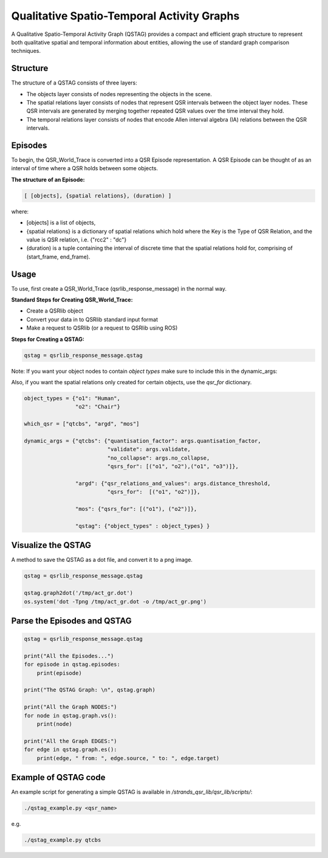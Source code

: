Qualitative Spatio-Temporal Activity Graphs
===========================================

A Qualitative Spatio-Temporal Activity Graph (QSTAG) provides a compact and efficient graph
structure to represent both qualitative spatial and temporal information about entities,
allowing the use of standard graph comparison techniques.

Structure
---------
The structure of a QSTAG consists of three layers:

* The objects layer consists of nodes representing the objects in the scene.
* The spatial relations layer consists of nodes that represent QSR intervals between the object layer nodes. These QSR intervals are generated by merging together repeated QSR values over the time interval they hold.
* The temporal relations layer consists of nodes that encode Allen interval algebra (IA) relations between the QSR intervals.

.. image:: ../images/qstag.png
   :height: 200px
   :width: 400 px

Episodes
--------
To begin, the QSR_World_Trace is converted into a QSR Episode representation. A QSR Episode can be thought of as an
interval of time where a QSR holds between some objects.

**The structure of an Episode:**

.. code:: bash

        [ [objects], {spatial relations}, (duration) ]

where:

* [objects] is a list of objects,
* {spatial relations} is a dictionary of spatial relations which hold where the Key is the Type of QSR Relation, and the value is QSR relation, i.e. {"rcc2" : "dc"}
* (duration) is a tuple containing the interval of discrete time that the spatial relations hold for, comprising of (start_frame, end_frame).


.. _usage:

Usage
-----

To use, first create a QSR_World_Trace (qsrlib_response_message) in the normal way.

**Standard Steps for Creating QSR_World_Trace:**

* Create a QSRlib object
* Convert your data in to QSRlib standard input format
* Make a request to QSRlib (or a request to QSRlib using ROS)


**Steps for Creating a QSTAG:**

.. code:: python

    qstag = qsrlib_response_message.qstag

Note: If you want your object nodes to contain *object types* make sure to include this in the dynamic_args:

Also, if you want the spatial relations only created for certain objects, use the `qsr_for` dictionary.

.. code:: python

    object_types = {"o1": "Human",
                    "o2": "Chair"}

    which_qsr = ["qtcbs", "argd", "mos"]

    dynamic_args = {"qtcbs": {"quantisation_factor": args.quantisation_factor,
                              "validate": args.validate,
                              "no_collapse": args.no_collapse,
                              "qsrs_for": [("o1", "o2"),("o1", "o3")]},

                    "argd": {"qsr_relations_and_values": args.distance_threshold,
                              "qsrs_for":  [("o1", "o2")]},

                    "mos": {"qsrs_for": [("o1"), ("o2")]},

                    "qstag": {"object_types" : object_types} }


Visualize the QSTAG
-------------------

A method to save the QSTAG as a dot file, and convert it to a png image.

.. code:: python

    qstag = qsrlib_response_message.qstag

    qstag.graph2dot('/tmp/act_gr.dot')
    os.system('dot -Tpng /tmp/act_gr.dot -o /tmp/act_gr.png')



Parse the Episodes and QSTAG
----------------------------

.. code:: python

    qstag = qsrlib_response_message.qstag

    print("All the Episodes...")
    for episode in qstag.episodes:
        print(episode)

    print("The QSTAG Graph: \n", qstag.graph)

    print("All the Graph NODES:")
    for node in qstag.graph.vs():
        print(node)

    print("All the Graph EDGES:")
    for edge in qstag.graph.es():
        print(edge, " from: ", edge.source, " to: ", edge.target)


Example of QSTAG code
---------------------

An example script for generating a simple QSTAG is available in `/strands_qsr_lib/qsr_lib/scripts/`:

.. code:: bash

    ./qstag_example.py <qsr_name>

e.g.

.. code:: bash

    ./qstag_example.py qtcbs

